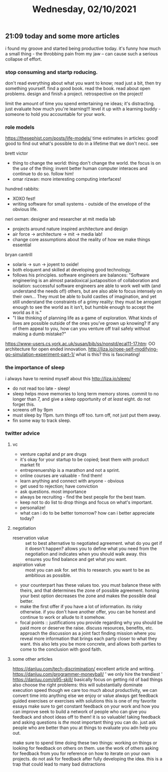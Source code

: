 #+TITLE: Wednesday, 02/10/2021
** 21:09 today and some more articles
i found my groove and started being productive today. it's funny how much a small thing - the throbbing pain from my jaw -- can cause such a serious collapse of effort.
*** stop consuming and startp roducing.
don't read everything about what you want to know; read just a bit, then try something yourself. find a good book. read the book. read about open problems. design and finish a project. retrospective on the project!

limit the amount of time you spend entertaining ne ideas; it's distracting. just evaluate how much you're learning!!!
level it up with a learning buddy - someone to hold you accountable for your work.

*** role models
https://thesephist.com/posts/life-models/
time estimates in articles: good!
good to find out what's possible to do in a lifetime that we don't necc. see

brett victor
- thing to change the world: thing don't change the world. the focus is on the /use/ of the thing; invent better human computer interaces and continue to do so. follow him!
- omar rizwan: more interesting computing interfaces!
hundred rabbits:
- XOXO fest!
- writing software for small systems - outside of the envelope of the obvious life.
neri oxman: designer and researcher at mit media lab
- projects around nature inspired architecture and design
- air force -> architecture -> mit -> media lab!
- change core assumptions about the reality of how we make things essential
bryan cantrill
- solaris -> sun -> joyent to oxide!
- both eloquent and skilled at developing good technology.
- follows his principles. software engineers are balances:
  "Software engineering is an almost paradoxical juxtaposition of collaboration and isolation: successful software engineers are able to work well with (and understand the needs of!) others, but are also able to focus intensely on their own… They must be able to build castles of imagination, and yet still understand the constraints of a grimy reality: they must be arrogant enough to see the world as it isn’t, but humble enough to accept the world as it is."
- "I like thinking of planning life as a game of exploration. What kinds of lives are possible outside of the ones you’ve grown up knowing? If any of them appeal to you, how can you venture off trail safely without making a dumb mistake?"

  
https://www-users.cs.york.ac.uk/susan/bib/ss/nonstd/ecal11-17.htm: OO architecture for open ended innovation.
http://liza.io/roee-self-modifying-go-simulation-experiment-part-1/ what is this? this is fascinating!
*** the importance of sleep
i always have to remind myself about this
http://liza.io/sleep/
- do not read too late - sleep!
- sleep helps move memories to long term memory stores. commit to no longer than 7, and give a sleep opportunity of /at least/ eight. do not forget this.
- screens off by 9pm
- must sleep by 11pm. turn things off too. turn off, not just put them away.
- fin some way to track sleep.
  
*** twitter advice
**** vc
- venture capital and pr are drugs
- it's okay for your startup to be copied; beat them with product market fit
- entreprenuership is a marathon and not a sprint.
- online courses are valuable - find them!
- learn anything and connect with anyone - obvious
- get used to rejection; have conviction
- ask questions. most importance
- always be recruiting - find the best people for the best team.
- keep not to do list to drop things and focus on what's important.
- personalize!
- what can i do to be better tomorrow? how can i better appreciate today?
**** negotiation
- reservation value :: set to best alternative to negotiated agreement. what do you get if it doesn't happen? allows you to define what you need from the negotiation and indicates when you should walk away. this ensures you find balance and get what you want.
- aspiration value :: most you can ask for. set this to research. you want to be as ambitious as possible. 
- your counterpart has these values too. you must balance these with theirs, and that determines the zone of possible agreement. honing your best option decreases the zone and makes the possible deal better.
- make the first offer if you have a lot of information. its risky otherwise. if you don't have another offer, you can be honest and continue to work or allude to it somehow.
- focal points :: justifications you provide regarding why you should be paid more or deserve the raise. discuss resources, benefits, etc. approach the discussion as a joint fact finding mission where you reveal more information that brings each party closer to what they want. this also lets you be more concrete, and allows both parties to come to the conclusion with good faith.
**** some other articles
https://danluu.com/tech-discrimination/ excellent article and writing.
https://danluu.com/programmer-moneyball/ ' we only hire the trendiest '
https://danluu.com/p95-skill/ basically focus on getting rid of bad things
also choose the right problems: this will substantially dominate execution speed
though we care too much about productivity, we can convert time into anything else we enjoy or value
always get feedback
guided exercises or exercises with solutions
this is one of my favorite essays
make sure to get constant feedback on your work and how you can improve
seek to build a network of people who can give you feedback and shoot ideas off to them! it is so valuable! taking feedback and asking questions is /the/ most important thing you can do. just ask people who are better than you at things to evaluate you adn help you out.

make sure to spend time doing these two things: working on things or looking for feedback on others on them. use the work of others asking for feedback from you for reference on how to iterate on your own projects. do not ask for feedback after fully developing the idea. this is a trap that could lead to many bad distractions
